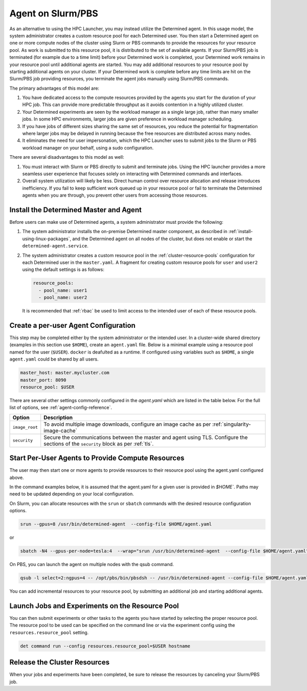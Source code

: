 .. _hpc-with-agent:

####################
 Agent on Slurm/PBS
####################

As an alternative to using the HPC Launcher, you may instead utilize the Determined agent. In this
usage model, the system administrator creates a custom resource pool for each Determined user. You
then start a Determined agent on one or more compute nodes of the cluster using Slurm or PBS
commands to provide the resources for your resource pool. As work is submitted to this resource
pool, it is distributed to the set of available agents. If your Slurm/PBS job is terminated (for
example due to a time limit) before your Determined work is completed, your Determined work remains
in your resource pool until additional agents are started. You may add additional resources to your
resource pool by starting additional agents on your cluster. If your Determined work is complete
before any time limits are hit on the Slurm/PBS job providing resources, you terminate the agent
jobs manually using Slurm/PBS commands.

The primary advantages of this model are:

#. You have dedicated access to the compute resources provided by the agents you start for the
   duration of your HPC job. This can provide more predictable throughput as it avoids contention in
   a highly utilized cluster.

#. Your Determined experiments are seen by the workload manager as a single large job, rather than
   many smaller jobs. In some HPC environments, larger jobs are given preference in workload manager
   scheduling.

#. If you have jobs of different sizes sharing the same set of resources, you reduce the potential
   for fragmentation where larger jobs may be delayed in running because the free resources are
   distributed across many nodes.

#. It eliminates the need for user impersonation, which the HPC Launcher uses to submit jobs to the
   Slurm or PBS workload manager on your behalf, using a sudo configuration.

There are several disadvantages to this model as well:

#. You must interact with Slurm or PBS directly to submit and terminate jobs. Using the HPC launcher
   provides a more seamless user experience that focuses solely on interacting with Determined
   commands and interfaces.

#. Overall system utilization will likely be less. Direct human control over resource allocation and
   release introduces inefficiency. If you fail to keep sufficient work queued up in your resource
   pool or fail to terminate the Determined agents when you are through, you prevent other users
   from accessing those resources.

*****************************************
 Install the Determined Master and Agent
*****************************************

Before users can make use of Determined agents, a system administrator must provide the following:

#. The system administrator installs the on-premise Determined master component, as described in
   :ref:`install-using-linux-packages`, and the Determined agent on all nodes of the cluster, but
   does not enable or start the ``determined-agent.service``.

#. The system administrator creates a custom resource pool in the :ref:`cluster-resource-pools`
   configuration for each Determined user in the ``master.yaml``. A fragment for creating custom
   resource pools for ``user`` and ``user2`` using the default settings is as follows:

   .. code:: yaml

      resource_pools:
        - pool_name: user1
        - pool_name: user2

   It is recommended that :ref:`rbac` be used to limit access to the intended user of each of these
   resource pools.

***************************************
 Create a per-user Agent Configuration
***************************************

This step may be completed either by the system administrator or the intended user. In a
cluster-wide shared directory (examples in this section use ``$HOME``), create an ``agent.yaml``
file. Below is a minimal example using a resource pool named for the user (``$USER``). ``docker`` is
deafulted as a runtime. If configured using variables such as ``$HOME``, a single ``agent.yaml``
could be shared by all users.

.. code:: yaml

   master_host: master.mycluster.com
   master_port: 8090
   resource_pool: $USER

There are several other settings commonly configured in the `agent.yaml` which are listed in the
table below. For the full list of options, see :ref:`agent-config-reference`.

+----------------------------+----------------------------------------------------------------+
| Option                     | Description                                                    |
+============================+================================================================+
| ``image_root``             | To avoid multiple image downloads, configure an image cache as |
|                            | per :ref:`singularity-image-cache`                             |
+----------------------------+----------------------------------------------------------------+
| ``security``               | Secure the communications between the master and agent using   |
|                            | TLS. Configure the sections of the ``security`` block as per   |
|                            | :ref:`tls`.                                                    |
+----------------------------+----------------------------------------------------------------+

****************************************************
 Start Per-User Agents to Provide Compute Resources
****************************************************

The user may then start one or more agents to provide resources to their resource pool using the
agent.yaml configured above.

In the command examples below, it is assumed that the agent.yaml for a given user is provided in
`$HOME``. Paths may need to be updated depending on your local configuration.

On Slurm, you can allocate resources with the ``srun`` or ``sbatch`` commands with the desired
resource configuration options.

.. code:: bash

   srun --gpus=8 /usr/bin/determined-agent  --config-file $HOME/agent.yaml

or

.. code:: bash

   sbatch -N4 --gpus-per-node=tesla:4  --wrap="srun /usr/bin/determined-agent  --config-file $HOME/agent.yaml"

On PBS, you can launch the agent on multiple nodes with the qsub command.

.. code:: bash

   qsub -l select=2:ngpus=4 -- /opt/pbs/bin/pbsdsh -- /usr/bin/determined-agent --config-file $HOME/agent.yaml

You can add incremental resources to your resource pool, by submitting an additional job and
starting additional agents.

**************************************************
 Launch Jobs and Experiments on the Resource Pool
**************************************************

You can then submit experiments or other tasks to the agents you have started by selecting the
proper resource pool. The resource pool to be used can be specified on the command line or via the
experiment config using the ``resources.resource_pool`` setting.

.. code:: bash

   det command run --config resources.resource_pool=$USER hostname

*******************************
 Release the Cluster Resources
*******************************

When your jobs and experiments have been completed, be sure to release the resources by canceling
your Slurm/PBS job.
